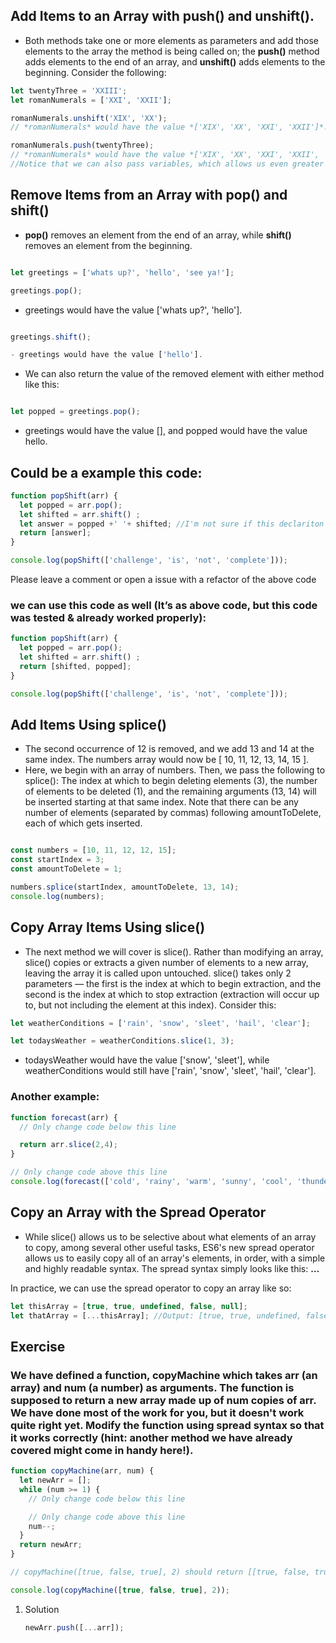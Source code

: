 ** Add Items to an Array with push() and unshift().
- Both methods take one or more elements as parameters and add those elements to the array the method is being called on; the *push()* method adds elements to the end of an array, and *unshift()* adds elements to the beginning. Consider the following:

#+BEGIN_SRC js
let twentyThree = 'XXIII';
let romanNumerals = ['XXI', 'XXII'];

romanNumerals.unshift('XIX', 'XX');
// *romanNumerals* would have the value *['XIX', 'XX', 'XXI', 'XXII']*.

romanNumerals.push(twentyThree);
// *romanNumerals* would have the value *['XIX', 'XX', 'XXI', 'XXII', 'XXIII']*. 
//Notice that we can also pass variables, which allows us even greater flexibility in dynamically modifying our array's data.
#+END_SRC

** Remove Items from an Array with pop() and shift()
- *pop()* removes an element from the end of an array, while *shift()* removes an element from the beginning. 
#+BEGIN_SRC js

let greetings = ['whats up?', 'hello', 'see ya!'];

greetings.pop();
#+END_SRC

- greetings would have the value ['whats up?', 'hello'].
#+BEGIN_SRC js

greetings.shift();

- greetings would have the value ['hello'].
#+END_SRC

- We can also return the value of the removed element with either method like this:
#+BEGIN_SRC js

let popped = greetings.pop();
#+END_SRC

- greetings would have the value [], and popped would have the value hello.

** Could be a example this code: 
#+BEGIN_SRC js
function popShift(arr) {
  let popped = arr.pop();
  let shifted = arr.shift() ; 
  let answer = popped +' '+ shifted; //I'm not sure if this declariton it's correct 
  return [answer];
}

console.log(popShift(['challenge', 'is', 'not', 'complete']));
#+END_SRC
**** Please leave a comment or open a issue with a refactor of the above code 

*** we can use this code as well (It’s as above code, but this code was tested & already worked properly): 

#+BEGIN_SRC js
function popShift(arr) {
  let popped = arr.pop(); 
  let shifted = arr.shift() ; 
  return [shifted, popped];
}

console.log(popShift(['challenge', 'is', 'not', 'complete']));
#+END_SRC
** Add Items Using splice()
- The second occurrence of 12 is removed, and we add 13 and 14 at the same index. The numbers array would now be [ 10, 11, 12, 13, 14, 15 ].
- Here, we begin with an array of numbers. Then, we pass the following to splice(): The index at which to begin deleting elements (3), the number of elements to be deleted (1), and the remaining arguments (13, 14) will be inserted starting at that same index. Note that there can be any number of elements (separated by commas) following amountToDelete, each of which gets inserted.
#+BEGIN_SRC js

const numbers = [10, 11, 12, 12, 15];
const startIndex = 3;
const amountToDelete = 1;

numbers.splice(startIndex, amountToDelete, 13, 14);
console.log(numbers);
#+END_SRC
** Copy Array Items Using slice()
- The next method we will cover is slice(). Rather than modifying an array, slice() copies or extracts a given number of elements to a new array, leaving the array it is called upon untouched. slice() takes only 2 parameters — the first is the index at which to begin extraction, and the second is the index at which to stop extraction (extraction will occur up to, but not including the element at this index). Consider this:
#+BEGIN_SRC js
let weatherConditions = ['rain', 'snow', 'sleet', 'hail', 'clear'];

let todaysWeather = weatherConditions.slice(1, 3);
#+END_SRC

- todaysWeather would have the value ['snow', 'sleet'], while weatherConditions would still have ['rain', 'snow', 'sleet', 'hail', 'clear'].

*** Another example: 

#+BEGIN_SRC js
function forecast(arr) {
  // Only change code below this line

  return arr.slice(2,4);
}

// Only change code above this line
console.log(forecast(['cold', 'rainy', 'warm', 'sunny', 'cool', 'thunderstorms']));
#+END_SRC

** Copy an Array with the Spread Operator

- While slice() allows us to be selective about what elements of an array to copy, among several other useful tasks, ES6's new spread operator allows us to easily copy all of an array's elements, in order, with a simple and highly readable syntax. The spread syntax simply looks like this: *...*

In practice, we can use the spread operator to copy an array like so:

#+BEGIN_SRC js
let thisArray = [true, true, undefined, false, null];
let thatArray = [...thisArray]; //Output: [true, true, undefined, false, null]
#+END_SRC

** Exercise

*** We have defined a function, copyMachine which takes arr (an array) and num (a number) as arguments. The function is supposed to return a new array made up of num copies of arr. We have done most of the work for you, but it doesn't work quite right yet. Modify the function using spread syntax so that it works correctly (hint: another method we have already covered might come in handy here!).

#+BEGIN_SRC js
function copyMachine(arr, num) {
  let newArr = [];
  while (num >= 1) {
    // Only change code below this line

    // Only change code above this line
    num--;
  }
  return newArr;
}

// copyMachine([true, false, true], 2) should return [[true, false, true], [true, false, true]]

console.log(copyMachine([true, false, true], 2));
#+END_SRC
**** Solution
#+BEGIN_SRC js
newArr.push([...arr]);
#+END_SRC

